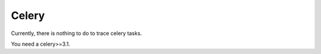 Celery
========


Currently, there is nothing to do to trace celery tasks.

You need a celery>=3.1.
